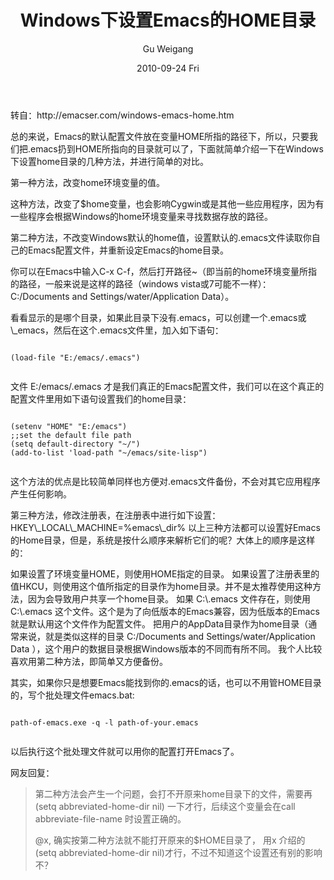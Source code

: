#+TITLE: Windows下设置Emacs的HOME目录
#+AUTHOR: Gu Weigang
#+EMAIL: guweigang@outlook.com
#+DATE: 2010-09-24 Fri
#+URI: /blog/2010/09/24/set-the-emacs-under-windows-home-directory/
#+KEYWORDS: 
#+TAGS: emacs, gnu
#+LANGUAGE: zh_CN
#+OPTIONS: H:3 num:nil toc:nil \n:nil ::t |:t ^:nil -:nil f:t *:t <:t
#+DESCRIPTION: 

转自：http://emacser.com/windows-emacs-home.htm

总的来说，Emacs的默认配置文件放在变量HOME所指的路径下，所以，只要我们把.emacs扔到HOME所指向的目录就可以了，下面就简单介绍一下在Windows下设置home目录的几种方法，并进行简单的对比。

第一种方法，改变home环境变量的值。

这种方法，改变了$home变量，也会影响Cygwin或是其他一些应用程序，因为有一些程序会根据Windows的home环境变量来寻找数据存放的路径。

第二种方法，不改变Windows默认的home值，设置默认的.emacs文件读取你自己的Emacs配置文件，并重新设定Emacs的home目录。

你可以在Emacs中输入C-x C-f，然后打开路径~（即当前的home环境变量所指的路径，一般来说是这样的路径（windows vista或7可能不一样）：C:/Documents and Settings/water/Application Data）。

看看显示的是哪个目录，如果此目录下没有.emacs，可以创建一个.emacs或\_emacs，然后在这个.emacs文件里，加入如下语句：


#+BEGIN_EXAMPLE
    
(load-file "E:/emacs/.emacs")

#+END_EXAMPLE


文件 E:/emacs/.emacs 才是我们真正的Emacs配置文件，我们可以在这个真正的配置文件里用如下语句设置我们的home目录：


#+BEGIN_EXAMPLE
    
(setenv "HOME" "E:/emacs")
;;set the default file path
(setq default-directory "~/")
(add-to-list 'load-path "~/emacs/site-lisp")

#+END_EXAMPLE


这个方法的优点是比较简单同样也方便对.emacs文件备份，不会对其它应用程序产生任何影响。

第三种方法，修改注册表，在注册表中进行如下设置：
HKEY\_LOCAL\_MACHINE\SOFTWARE\GNU\Emacs\HOME=%emacs\_dir%
以上三种方法都可以设置好Emacs的Home目录，但是，系统是按什么顺序来解析它们的呢？大体上的顺序是这样的：

如果设置了环境变量HOME，则使用HOME指定的目录。
如果设置了注册表里的值HKCU\SOFTWARE\GNU\Emacs\HOME，则使用这个值所指定的目录作为home目录。并不是太推荐使用这种方法，因为会导致用户共享一个home目录。
如果 C:\.emacs 文件存在，则使用 C:\.emacs 这个文件。这个是为了向低版本的Emacs兼容，因为低版本的Emacs就是默认用这个文件作为配置文件。
把用户的AppData目录作为home目录（通常来说，就是类似这样的目录 C:/Documents and Settings/water/Application Data ），这个用户的数据目录根据Windows版本的不同而有所不同。
我个人比较喜欢用第二种方法，即简单又方便备份。

其实，如果你只是想要Emacs能找到你的.emacs的话，也可以不用管HOME目录的，写个批处理文件emacs.bat:


#+BEGIN_EXAMPLE
    
path-of-emacs.exe -q -l path-of-your.emacs

#+END_EXAMPLE


以后执行这个批处理文件就可以用你的配置打开Emacs了。

网友回复：




#+BEGIN_QUOTE
  
第二种方法会产生一个问题，会打不开原来home目录下的文件，需要再 (setq abbreviated-home-dir nil) 一下才行，后续这个变量会在call abbreviate-file-name 时设置正确的。


  #+BEGIN_QUOTE
    
@x,
确实按第二种方法就不能打开原来的$HOME目录了，
用x 介绍的(setq abbreviated-home-dir nil)才行，不过不知道这个设置还有别的影响不？

  #+END_QUOTE

  

#+END_QUOTE



